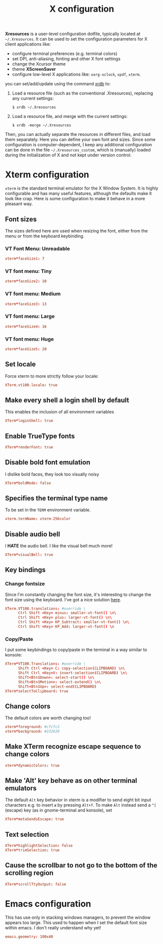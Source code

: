 #+title: X configuration
#+property: header-args  :mkdirp yes
#+property: header-args+ :tangle-mode (identity #o644)
#+property: header-args+ :noweb yes
#+property: header-args+ :padline no

*Xresources* is a user-level configuration dotfile, typically located at =~/.Xresources=. It can be used to set the configuration parameters for X client applications like:
- configure terminal preferences (e.g. terminal colors)
- set DPI, anti-aliasing, hinting and other X font settings
- change the Xcursor theme
- theme *XScreenSaver*
- configure low-level X applications like: =xorg-xclock=, =xpdf=, =xterm=.

you can set/add/update using the command [[https://www.x.org/archive/X11R7.5/doc/man/man1/xrdb.1.html][xrdb]] to:
1. Load a resource file (such as the conventional .Xresources), replacing any current settings: 
   #+begin_src shell
   $ xrdb ~/.Xresources
   #+end_src
2. Load a resource file, and merge with the current settings: 
   #+begin_src shell
   $ xrdb -merge ~/.Xresources
   #+end_src

Then, you can actually separate the resources in different files, and load them separately.
Here you can define your own font and sizes. Since some configuration is computer-dependent, I keep any additional configuration can be done in the file =~/.Xresources_custom=, which is (manually) loaded during the initialization of X and not kept under version control.

* Xterm configuration
:properties:
:header-args+: :tangle "xresources/.Xresources.d/xterm"
:end:

=xterm= is the standard terminal emulator for the X Window System. It is highly configurable and has many useful features, although the defaults make it look like crap. Here is some configuration to make it behave in a more pleasant way.

** Font sizes

The sizes defined here are used when resizing the font, either from the menu or from the keyboard keybinding.

*** VT Font Menu: Unreadable  

#+begin_src conf
xterm*faceSize1: 7
#+end_src

*** VT font menu: Tiny

#+begin_src conf
xterm*faceSize2: 10
#+end_src

*** VT font menu: Medium

#+begin_src conf
xterm*faceSize3: 13
#+end_src

*** VT font menu: Large

#+begin_src conf
xterm*faceSize4: 16
#+end_src

*** VT font menu: Huge

#+begin_src conf
xterm*faceSize5: 20
#+end_src

** Set locale

Force xterm to more strictly follow your locale:
#+begin_src conf
XTerm.vt100.locale: true
#+end_src

** Make every shell a login shell by default

This enables the inclusion of all environment variables

#+begin_src conf
XTerm*loginShell: true
#+end_src

** Enable TrueType fonts

#+begin_src conf
XTerm*renderFont: true
#+end_src

** Disable bold font emulation

I dislike bold faces, they look too visually noisy

#+begin_src conf
XTerm*boldMode: false
#+end_src

** Specifies the terminal type name

To be set in the =TERM= environment variable.

#+begin_src conf
xterm.termName: xterm-256color
#+end_src

** Disable audio bell

I *HATE* the audio bell. I like the visual bell much more!
#+begin_src conf
XTerm*visualBell: true
#+end_src

** Key bindings
*** Change fontsize

Since I'm constantly changing the font size, it's interesting to change the font size using the keyboard. I've got a nice solution [[https://blog.rot13.org/2010/03/change-font-size-in-xterm-using-keyboard.html][here]].
#+begin_src conf
XTerm.VT100.translations: #override \
      Ctrl Shift <Key> minus: smaller-vt-font() \n\
      Ctrl Shift <Key> plus: larger-vt-font() \n\
      Ctrl Shift <Key> KP_Subtract: smaller-vt-font() \n\
      Ctrl Shift <Key> KP_Add: larger-vt-font() \n
#+end_src

*** Copy/Paste

I put some keybindings to copy/paste in the terminal in a way similar to konsole:

#+begin_src conf
XTerm*VT100.Translations: #override \
      Shift Ctrl <Key> C: copy-selection(CLIPBOARD) \n\
      Shift Ctrl <Key>V: insert-selection(CLIPBOARD) \n\
      Shift<Btn1Down>: select-start() \n\
      Shift<Btn1Motion>: select-extend() \n\
      Shift<Btn1Up>: select-end(CLIPBOARD)
XTerm*selectToClipboard: true
#+end_src

** Change colors

The default colors are worth changing too!
#+begin_src conf
xterm*foreground: #cfcfc2
xterm*background: #232629
#+end_src

** Make XTerm recognize escape sequence to change colors

#+begin_src conf
xterm*dynamicColors: true
#+end_src

** Make 'Alt' key behave as on other terminal emulators

The default =Alt= key behavior in xterm is a modifier to send eight bit input characters e.g. to insert =æ= by pressing =Alt+f=. To make =Alt= instead send a =^[= (escape) key (as in gnome-terminal and konsole), set 

#+begin_src conf
XTerm*metaSendsEscape: true
#+end_src

** Text selection

#+begin_src conf
XTerm*highlightSelection: false
XTerm*trimSelection: true
#+end_src

** Cause the scrollbar to not go to the bottom of the scrolling region

#+begin_src conf
XTerm*scrollTtyOutput: false
#+end_src

* Emacs configuration
:properties:
:header-args+: :tangle "xresources/.Xresources.d/emacs"
:end:

This has use only in stacking windows managers, to prevent the window appears too large. This used to happen when I set the default font size within emacs. I don't really understand why yet!

#+begin_src conf
emacs.geometry: 100x40
#+end_src

